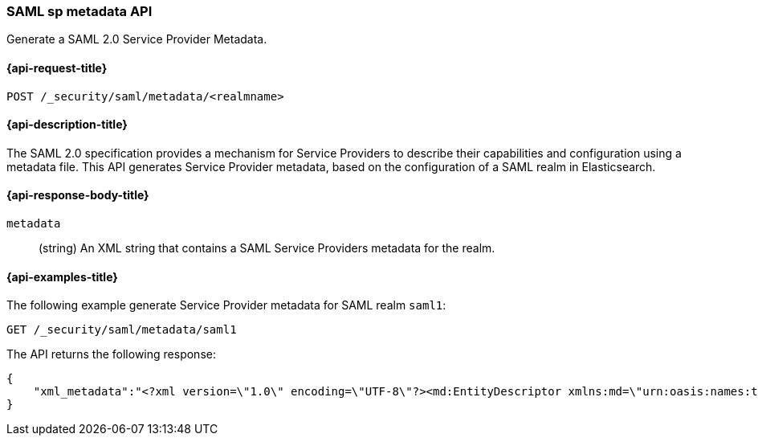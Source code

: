 [role="xpack"]
[[security-api-saml-sp-metadata]]
=== SAML sp metadata API

Generate a SAML 2.0 Service Provider Metadata.

[[security-api-saml-sp-metadata-request]]
==== {api-request-title}

`POST /_security/saml/metadata/<realmname>`

[[security-api-saml-sp-metadata-desc]]
==== {api-description-title}

The SAML 2.0 specification provides a mechanism for Service Providers to describe their
capabilities and configuration using a metadata file.
This API generates Service Provider metadata, based on the configuration of a SAML realm
in Elasticsearch.

[[security-api-saml-sp-metadata-response-body]]
==== {api-response-body-title}

`metadata`::
(string) An XML string that contains a SAML Service Providers metadata for the realm.

[[security-api-saml-sp-metadata-example]]
==== {api-examples-title}

The following example generate Service Provider metadata for
SAML realm `saml1`:

[source,console]
--------------------------------------------------
GET /_security/saml/metadata/saml1
--------------------------------------------------
The API returns the following response:

[source,js]
--------------------------------------------------
{
    "xml_metadata":"<?xml version=\"1.0\" encoding=\"UTF-8\"?><md:EntityDescriptor xmlns:md=\"urn:oasis:names:tc:SAML:2.0:metadata\" entityID=\"https://kibana.example.com/\">\n  <md:SPSSODescriptor AuthnRequestsSigned=\"false\" WantAssertionsSigned=\"true\" protocolSupportEnumeration=\"urn:oasis:names:tc:SAML:2.0:protocol\">\n    <md:SingleLogoutService Binding=\"urn:oasis:names:tc:SAML:2.0:bindings:HTTP-Redirect\" Location=\"https://kibana.example.com/logout\"/>\n    <md:AssertionConsumerService Binding=\"urn:oasis:names:tc:SAML:2.0:bindings:HTTP-POST\" Location=\"https://kibana.example.com/api/security/v1/saml\" index=\"1\" isDefault=\"true\"/>\n  </md:SPSSODescriptor>\n</md:EntityDescriptor>\n"
}
--------------------------------------------------
